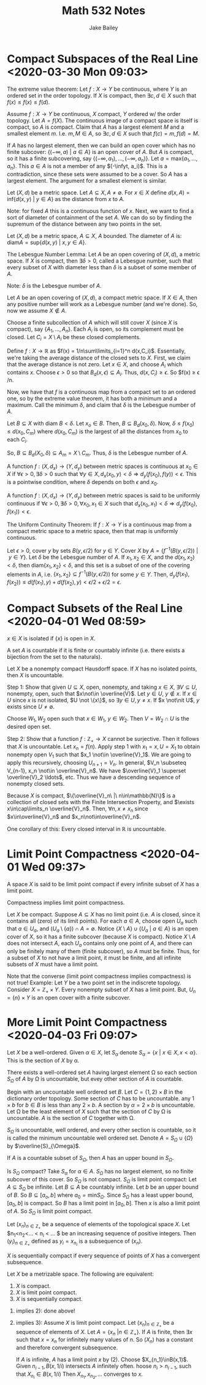 #+TITLE: Math 532 Notes
#+AUTHOR: Jake Bailey

#+LATEX_HEADER: \usepackage{amsthm}
#+LATEX_HEADER: \newtheorem{theorem}{Theorem}[section]
#+LATEX_HEADER: \newtheorem{lemma}{Lemma}[section]
#+LATEX_HEADER: \newtheorem{definition}{Definition}[section]
#+LATEX_HEADER: \newtheorem{question}{Question}[section]
#+LATEX_HEADER: \newtheorem{summary}{Summary}[section]
#+LATEX_HEADER: \newtheorem{corollary}{Corollary}[section]
* Compact Subspaces of the Real Line <2020-03-30 Mon 09:03>

#+begin_theorem
The extreme value theorem: Let $f: X\rightarrow Y$ be continuous, where $Y$ is
an ordered set in the order topology. If $X$ is compact, then $\exists c, d \in
X$ such that $f(x) \leq f(x) \leq f(d)$. 
#+end_theorem

#+begin_proof
Assume $f: X\rightarrow Y$ be continuous, $X$ compact, $Y$ ordered w/ the order
topology. Let $A = f(X)$. The continuous image of a compact space is itself is
compact, so $A$ is compact. Claim that $A$ has a largest element $M$ and a
smallest element $m$. I.e. $m, M \in A$, so $\exists c, d \in X$ such that $f(c)
= m, f(d) = M$.

If $A$ has no largest element, then we can build an open cover which has no
finite subcover: $\{(-\infty, a)\ |\ a\in A\}$ is an open cover of $A$. But $A$
is compact, so it has a finite subcovering, say $\{ (-\infty, a_1), \ldots,
(-\infty, a_n)\}$. Let $a = \text{max}\{a_1, \ldots, a_n\}$. This $a\in A$ is
not a member of any $(-\infyt, a_i)$. This is a contradiction, since these sets
were assumed to be a cover. So $A$ has a largest element. The argument for a
smallest element is similar.  
#+end_proof

#+begin_definition
Let $(X, d)$ be a metric space. Let $A\subseteq X, A\not = \emptyset$. For $x\in
X$ define $d(x,A) = \text{inf}\{d(x,y)\ |\ y\in A\}$ as the distance from $x$ to
$A$. 
#+end_definition

Note: for fixed $A$ this is a continuous function of $x$. Next, we want to find
a sort of diameter of containment of the set $A$. We can do so by finding the
supremum of the distance between any two points in the set. 

 #+begin_definition
 Let $(X, d)$ be a metric space, $A\subseteq X$, $A$ bounded. The diameter of
 $A$ is: $\text{diam} A = \text{sup}\{d(x,y)\ |\ x,y\in A\}$. 
 #+end_definition

#+begin_lemma
The Lebesgue Number Lemma: Let $A$ be an open covering of $(X,d)$, a metric
space. If $X$ is compact, then $\exists \delta > 0$, called a Lebesgue number,
such that every subset of $X$ with diameter less than $\delta$ is a subset of
some member of $A$. 
#+end_lemma

Note: $\delta$ is the Lebesgue number of $A$. 

#+begin_proof
Let $A$ be an open covering of $(X,d)$, a compact metric space. If $X\in A$,
then any positive number will work as a Lebesgue number (and we're done). So,
now we assume $X\not\in A$. 

Choose a finite subcollection of $A$ which will still cover $X$ (since $X$ is
compact), say $\{A_1,\ldots, A_n\}$. Each $A_i$ is open, so its complement must
be closed. Let $C_i = X\setminus A_i$ be these closed complements.

Define $f:X\rightarrow\mathbb{R}$ as $f(x) = 1/n\sum\limits_{i=1}^n d(x,C_i)$.
Essentially, we're taking the average distance of the closed sets to $X$. First,
we claim that the average distance is not zero. Let $x \in X$, and choose $A_i$
which contains $x$. Choose $\epsilon > 0$ so that $B_d(x,\epsilon)\subseteq
A_i$. Thus, $d(x, C_i)\geq \epsilon$. So $f(x) \geq \epsilon /n. 

Now, we have that $f$ is a continuous map from a compact set to an ordered one,
so by the extreme value theorem, it has both a minimum and a maximum. Call the
minimum $\delta$, and claim that $\delta$ is the Lebesgue number of $A$. 

Let $B\subseteq X$ with diam $B < \delta$. Let $x_o \in B$. Then, $B\subseteq
B_d(x_0, \delta)$. Now, $\delta \leq f(x_0) \leq d(x_0, C_m)$ where $d(x_0,
C_m)$ is the largest of all the distances from $x_0$ to each $C_i$. 

So, $B\subseteq B_d(X_0, \delta) \subseteq A_m = X\setminus C_m$. Thus, $\delta$
is the Lebesgue number of $A$.  
#+end_proof

#+begin_definition
A function $f:(X, d_x)\rightarrow (Y, d_y)$ between metric spaces is continuous
at $x_0\in X$ if $\forall \epsilon > 0, \exists \delta > 0$ such that $\forall
y\in X, d_x(x_0, y) < \delta \Rightarrow d_y(f(x_0), f(y)) < \epsilon$. This is
a pointwise condition, where $\delta$ depends on both $\epsilon$ and $x_0$.  
#+end_definition

#+begin_definition
A function $f:(X, d_x)\rightarrow (Y, d_y)$ between metric spaces is said to be
uniformly continuous if $\forall \epsilon > 0, \exists \delta > 0, \forall x_0,
x_1 \in X$ such that $d_x(x_0, x_1)<\delta\Rightarrow d_y(f(x_0), f(x_1)) <
\epsilon$. 
#+end_definition

#+begin_theorem
The Uniform Continuity Theorem: If $f:X\rightarrow Y$ is a continuous map from a
compact metric space to a metric space, then that map is uniformly continuous. 
#+end_theorem

#+begin_proof
Let $\epsilon > 0$, cover $y$ by sets $B(y, \epsilon/2)$ for $y\in Y$. Cover $X$
by $A = \{ f^{-1}(B(y, \epsilon/2))\ |\ y\in Y\}$. Let $\delta$ be the Lebesgue
number of $A$. If $x_1, x_2\in X$, and the $d(x_1, x_2) < \delta$, then
diam$\{x_1, x_2\} < \delta$, and this set is a subset of one of the covering
elements in $A$, i.e. $\{x_1, x_2\} \subseteq f^{-1}(B(y, \epsilon/2))$ for some
$y\in Y$. Then, $d_y(f(x_1), f(x_2))\leq d(f(x_1), y) + d(f(x_2), y) <
\epsilon/2 + \epsilon/2 = \epsilon$.  
#+end_proof
* Compact Subsets of the Real Line <2020-04-01 Wed 08:59>

#+begin_definition
$x\in X$ is isolated if $\{x\}$ is open in $X$. 
#+end_definition

#+begin_definition
A set $A$ is countable if it is finite or countably infinite (i.e. there exists
a bijection from the set to the naturals).  
#+end_definition

#+begin_theorem
Let $X$ be a nonempty compact Hausdorff space. If $X$ has no isolated points,
then $X$ is uncountable. 
#+end_theorem
#+begin_proof
Step 1: Show that given $U\subseteq X$, open, nonempty, and taking $x\in X$,
$\exists V\subseteq U$, nonempty, open, such that $x\not\in \overline{V}$. Let
$y \in U$, $y \not\in x$. If $x \in U$ since $x$ is not isolated, $U \not
\{x\}$, so $\exists y\in U, y\not = x$. If $x \not\nit U$, $y$ exists since
$U\not = \emptyset$. 

Choose $W_1, W_2$ open such that $x\in W_1$, $y\in W_2$. Then $V = W_2\cap U$ is
the desired open set.  

Step 2: Show that a function $f: \mathbb{Z}_+ \rightarrow X$ cannot be
surjective. Then it follows that $X$ is uncountable. Let $x_n = f(n)$. Apply
step 1 with $x_1 = x, U = X_1$ to obtain nonempty open $V_1$ such that $x_1
\not\in \overline{V}_1$. We are going to apply this recursively, choosing
$U_{n+1} = V_n$. In general, $V_n \subseteq V_{n-1}, x_n \not\in
\overline{V}_n$. We have $\overline{V}_1 \superset \overline{V}_2 \ldots$, etc.
Thus we have a descending sequence of nonempty closed sets.

Because $X$ is compact, $\{\overline{V}_n\ |\ n\in\mathbb{N}\}$ is a collection
of closed sets with the Finite Intersection Property, and $\exists
x\in\cap\limits_n \overline{V}_n$. Then, $\forall n, x\not = x_n$ since
$x\in\overline{V}_n$ and $x_n\not\in\overline{V}_n$.  
#+end_proof

One corollary of this: Every closed interval in $\mathbb{R}$ is uncountable. 
* Limit Point Compactness <2020-04-01 Wed 09:37>
#+begin_definition
A space $X$ is said to be limit point compact if every infinite subset of $X$
has a limit point. 
#+end_definition

#+begin_theorem
Compactness implies limit point compactness. 
#+end_theorem

#+begin_proof
Let $X$ be compact. Suppose $A\subseteq X$ has no limit point (i.e. $A$ is
closed, since it contains all (zero) of its limit points). For each $a\in A$,
choose open $U_a$ such that $a\in U_a$, and $(U_a\setminus \{a\})\cap A =
\emptyset$. Notice $\{X\setminus A\}\cup\{U_a\ |\ a\in A\}$ is an open cover of
$X$, so it has a finite subcover (because $X$ is compact). Notice $X\setminus A$
does not intersect $A$, each $U_a$ contains only one point of $A$, and there can
only be finitely many of them (finite subcover), so $A$ must be finite. Thus,
for a subset of $X$ to not have a limit point, it must be finite, and all
infinite subsets of $X$ must have a limit point.      
#+end_proof

Note that the converse (limit point compactness implies compactness) is not
true! Example: Let $Y$ be a two point set in the indiscrete topology. Consider
$X = \mathbb{Z}_+\times Y$. Every nonempty subset of $X$ has a limit point. But,
$U_n = \{n\}\times Y$ is an open cover with a finite subcover. 
* More Limit Point Compactness <2020-04-03 Fri 09:07>
#+begin_definition
Let $X$ be a well-ordered. Given $\alpha\in X$, let $S_{\alpha}$ denote
$S_{\alpha} = \{ x\ |\ x\in X, x < \alpha\}$. This is the section of $X$ by
\alpha.
#+end_definition

#+begin_lemma
There exists a well-ordered set $A$ having largest element \Omega so each
section $S_{\Omega}$ of $A$ by \Omega is uncountable, but evey other section of
$A$ is countable. 
#+end_lemma

#+begin_proof
Begin with an uncountable well ordered set $B$. Let $C = \{1,2\}\times B$ in the
dictionary order topology. Some section of $C$ has to be uncountable. any
$1\times b$ for $b\in B$ is less than any $2\times b$. A section by $\alpha =
2\times b$ is uncountable. 
Let \Omega be the least element of $X$ such that the section of $C$ by \Omega is
uncountable. $A$ is the section of $C$ together with \Omega.  
#+end_proof

$S_{\Omega}$ is uncountable, well ordered, and every other section is countable,
so it is called the minimum uncountable well ordered set. Denote $A =
S_{\Omega}\cup\{\Omega\}$ by $\overline{S}_{\Omega}$. 

#+begin_theorem
If $A$ is a countable subset of $S_{\Omega}$, then $A$ has an upper bound in
$S_{\Omega}$. 
#+end_theorem

Is $S_{\Omega}$ compact? Take $S_{\alpha}$ for $\alpha\in A$. $S_{\Omega}$ has
no largest element, so no finite subcover of this cover. So $S_{\Omega}$ is not
compact. $S_{\Omega}$ is limit point compact: Let $A\subseteq S_{\Omega}$ be
infinite. Let $B\subseteq A$ be countably infinite. Let $b$ be an upper bound of
$B$. So $B\subseteq [a_o, b]$ where $a_0 = \text{min} S_{\Omega}$. Since
$S_{\Omega}$ has a least upper bound, $[a_0, b]$ is compact. So $B$ has a limit
point in $[a_0, b]$. Then $x$ is also a limit point of $A$. So $S_{\Omega}$ is
limit point compact.

 #+begin_definition
 Let $(x_n)_{n\in \mathbb{Z}_+}$ be a sequence of elements of the topological
 space $X$. Let $n_1<n_2<\ldots < n_i < \ldots $ be an increasing sequence of
 positive integers. Then $(y_i)_{n\in\mathbb{Z}_+}$ defined as $y_i = x_{n_i}$
 is a subsequence of $(x_n)$.  
 #+end_definition

$X$ is sequentially compact if every sequence of points of $X$ has a convergent
subsequence. 

#+begin_theorem
Let $X$ be a metrizable space. The following are equivalent:

1) $X$ is compact.
2) $X$ is limit point compact.
3) $X$ is sequentially compact. 
#+end_theorem

#+begin_proof
1) implies 2): done above!

2) implies 3): Assume $X$ is limit point compact. Let $(x_n)_{n\in\mathbb{Z}_+}$
   be a sequence of elements of $X$. Let $A = \{ x_n\ | n\in\mathbb{Z}_+\}$. If
   $A$ is finite, then $\exists x$ such that $x = x_n$ for infinitely many
   values of $n$. So $(X_n)$ has a constant and therefore convergent
   subsequence. 

   If $A$ is infinite, $A$ has a limit point $x$ by (2). Choose
   $X_{n_1}\inB(x,1)$. Given $n_{i-1}, B(x,1/i)$ intersects $A$ infinitely
   often. hoose $n_i > n_{i-1}$, such that $X_{n_i} \in B(x,1/i)$ Then $X_{n_1},
   x_{n_2}, \ldots$ converges to $x$.
#+end_proof
